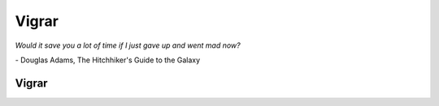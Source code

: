 Vigrar
==============

*Would it save you a lot of time if I just gave up and went mad now?*

\- Douglas Adams, The Hitchhiker's Guide to the Galaxy

.. index::
    vigur

Vigrar
------
